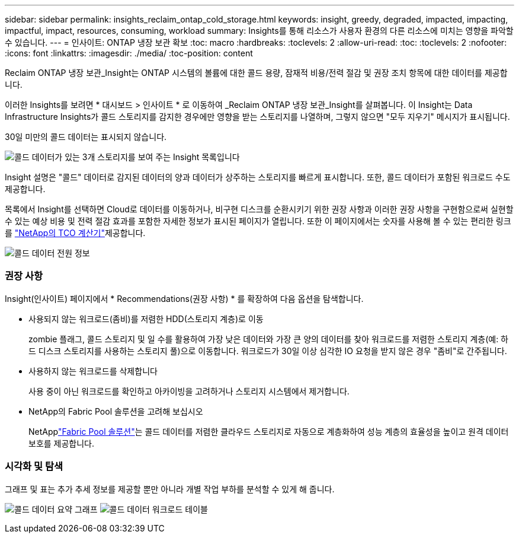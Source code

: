 ---
sidebar: sidebar 
permalink: insights_reclaim_ontap_cold_storage.html 
keywords: insight, greedy, degraded, impacted, impacting, impactful, impact, resources, consuming, workload 
summary: Insights를 통해 리소스가 사용자 환경의 다른 리소스에 미치는 영향을 파악할 수 있습니다. 
---
= 인사이트: ONTAP 냉장 보관 확보
:toc: macro
:hardbreaks:
:toclevels: 2
:allow-uri-read: 
:toc: 
:toclevels: 2
:nofooter: 
:icons: font
:linkattrs: 
:imagesdir: ./media/
:toc-position: content


[role="lead"]
Reclaim ONTAP 냉장 보관_Insight는 ONTAP 시스템의 볼륨에 대한 콜드 용량, 잠재적 비용/전력 절감 및 권장 조치 항목에 대한 데이터를 제공합니다.

이러한 Insights를 보려면 * 대시보드 > 인사이트 * 로 이동하여 _Reclaim ONTAP 냉장 보관_Insight를 살펴봅니다. 이 Insight는 Data Infrastructure Insights가 콜드 스토리지를 감지한 경우에만 영향을 받는 스토리지를 나열하며, 그렇지 않으면 "모두 지우기" 메시지가 표시됩니다.

30일 미만의 콜드 데이터는 표시되지 않습니다.

image:Cold_Data_Insight_List.png["콜드 데이터가 있는 3개 스토리지를 보여 주는 Insight 목록입니다"]

Insight 설명은 "콜드" 데이터로 감지된 데이터의 양과 데이터가 상주하는 스토리지를 빠르게 표시합니다. 또한, 콜드 데이터가 포함된 워크로드 수도 제공합니다.

목록에서 Insight를 선택하면 Cloud로 데이터를 이동하거나, 비구현 디스크를 순환시키기 위한 권장 사항과 이러한 권장 사항을 구현함으로써 실현할 수 있는 예상 비용 및 전력 절감 효과를 포함한 자세한 정보가 표시된 페이지가 열립니다. 또한 이 페이지에서는 숫자를 사용해 볼 수 있는 편리한 링크를 link:https://bluexp.netapp.com/cloud-tiering-service-tco["NetApp의 TCO 계산기"]제공합니다.

image:Cold_Data_Power_Info.png["콜드 데이터 전원 정보"]



=== 권장 사항

Insight(인사이트) 페이지에서 * Recommendations(권장 사항) * 를 확장하여 다음 옵션을 탐색합니다.

* 사용되지 않는 워크로드(좀비)를 저렴한 HDD(스토리지 계층)로 이동
+
zombie 플래그, 콜드 스토리지 및 일 수를 활용하여 가장 낮은 데이터와 가장 큰 양의 데이터를 찾아 워크로드를 저렴한 스토리지 계층(예: 하드 디스크 스토리지를 사용하는 스토리지 풀)으로 이동합니다. 워크로드가 30일 이상 심각한 IO 요청을 받지 않은 경우 "좀비"로 간주됩니다.

* 사용하지 않는 워크로드를 삭제합니다
+
사용 중이 아닌 워크로드를 확인하고 아카이빙을 고려하거나 스토리지 시스템에서 제거합니다.

* NetApp의 Fabric Pool 솔루션을 고려해 보십시오
+
NetApplink:https://docs.netapp.com/us-en/cloud-manager-tiering/concept-cloud-tiering.html#features["Fabric Pool 솔루션"]는 콜드 데이터를 저렴한 클라우드 스토리지로 자동으로 계층화하여 성능 계층의 효율성을 높이고 원격 데이터 보호를 제공합니다.





=== 시각화 및 탐색

그래프 및 표는 추가 추세 정보를 제공할 뿐만 아니라 개별 작업 부하를 분석할 수 있게 해 줍니다.

image:Cold_Data_Storage_Trend.png["콜드 데이터 요약 그래프"] image:Cold_Data_Workload_Table.png["콜드 데이터 워크로드 테이블"]
